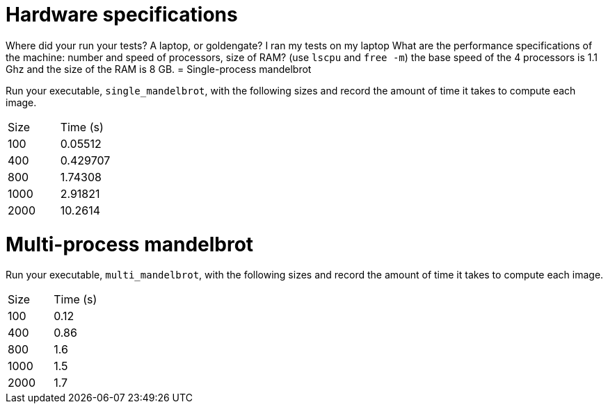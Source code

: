 = Hardware specifications

Where did your run your tests? A laptop, or goldengate?
I ran my tests on my laptop
What are the performance specifications of the machine: number and speed of
processors, size of RAM? (use `lscpu` and `free -m`)
the base speed of the 4 processors is 1.1 Ghz and the size of the RAM is 8 GB. 
= Single-process mandelbrot

Run your executable, `single_mandelbrot`, with the following sizes and record
the amount of time it takes to compute each image.

[cols="1,1"]
!===
| Size | Time (s) 
| 100 | 0.05512 
| 400 | 0.429707
| 800 | 1.74308
| 1000 | 2.91821
| 2000 | 10.2614
!===

= Multi-process mandelbrot

Run your executable, `multi_mandelbrot`, with the following sizes and record
the amount of time it takes to compute each image.

[cols="1,1"]
!===
| Size | Time (s) 
| 100 | 0.12
| 400 | 0.86   
| 800 | 1.6
| 1000 | 1.5
| 2000 | 1.7
!===
